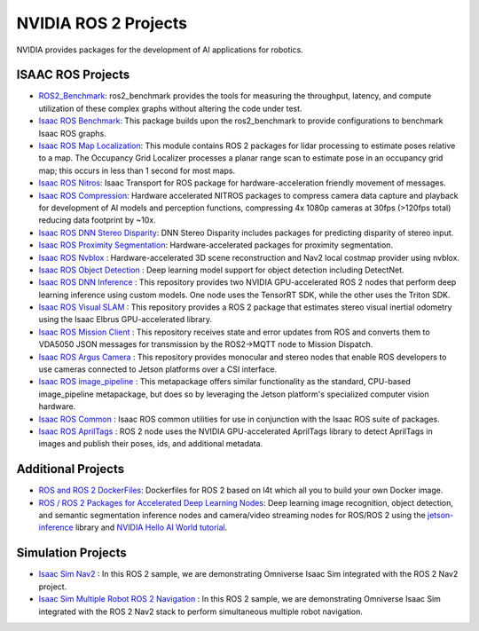 NVIDIA ROS 2 Projects
=====================

NVIDIA provides packages for the development of AI applications for robotics.

ISAAC ROS Projects
------------------
* `ROS2_Benchmark <https://github.com/NVIDIA-ISAAC-ROS/ros2_benchmark>`__: ros2_benchmark provides the tools for measuring the throughput, latency, and compute utilization of these complex graphs without altering the code under test.
* `Isaac ROS Benchmark <https://github.com/NVIDIA-ISAAC-ROS/isaac_ros_benchmark>`__: This package builds upon the ros2_benchmark to provide configurations to benchmark Isaac ROS graphs.
* `Isaac ROS Map Localization <https://github.com/NVIDIA-ISAAC-ROS/isaac_ros_map_localization>`__: This module contains ROS 2 packages for lidar processing to estimate poses relative to a map. The Occupancy Grid Localizer processes a planar range scan to estimate pose in an occupancy grid map; this occurs in less than 1 second for most maps. 
* `Isaac ROS Nitros <https://github.com/NVIDIA-ISAAC-ROS/isaac_ros_nitros>`__: Isaac Transport for ROS package for hardware-acceleration friendly movement of messages.
* `Isaac ROS Compression <https://github.com/NVIDIA-ISAAC-ROS/isaac_ros_compression>`__: Hardware accelerated NITROS packages to compress camera data capture and playback for development of AI models and perception functions, compressing 4x 1080p cameras at 30fps (>120fps total) reducing data footprint by ~10x.
* `Isaac ROS DNN Stereo Disparity <https://github.com/NVIDIA-ISAAC-ROS/isaac_ros_dnn_stereo_disparity>`__: DNN Stereo Disparity includes packages for predicting disparity of stereo input.
* `Isaac ROS Proximity Segmentation <https://github.com/NVIDIA-ISAAC-ROS/isaac_ros_proximity_segmentation>`__: Hardware-accelerated packages for proximity segmentation.
* `Isaac ROS Nvblox <https://github.com/NVIDIA-ISAAC-ROS/isaac_ros_nvblox>`__ : Hardware-accelerated 3D scene reconstruction and Nav2 local costmap provider using nvblox.
* `Isaac ROS Object Detection <https://github.com/NVIDIA-ISAAC-ROS/isaac_ros_object_detection>`__ : Deep learning model support for object detection including DetectNet.
* `Isaac ROS DNN Inference <https://github.com/NVIDIA-ISAAC-ROS/isaac_ros_dnn_inference>`__ : This repository provides two NVIDIA GPU-accelerated ROS 2 nodes that perform deep learning inference using custom models. One node uses the TensorRT SDK, while the other uses the Triton SDK.
* `Isaac ROS Visual SLAM <https://github.com/NVIDIA-ISAAC-ROS/isaac_ros_visual_slam>`__ : This repository provides a ROS 2 package that estimates stereo visual inertial odometry using the Isaac Elbrus GPU-accelerated library.
* `Isaac ROS Mission Client <http://github.com/NVIDIA-ISAAC-ROS/isaac_ros_mission_client>`__ : This repository receives state and error updates from ROS and converts them to VDA5050 JSON messages for transmission by the ROS2→MQTT node to Mission Dispatch.
* `Isaac ROS Argus Camera <https://github.com/NVIDIA-ISAAC-ROS/isaac_ros_argus_camera>`__ : This repository provides monocular and stereo nodes that enable ROS developers to use cameras connected to Jetson platforms over a CSI interface.
* `Isaac ROS image_pipeline <https://github.com/NVIDIA-ISAAC-ROS/isaac_ros_image_pipeline>`__ : This metapackage offers similar functionality as the standard, CPU-based image_pipeline metapackage, but does so by leveraging the Jetson platform's specialized computer vision hardware.
* `Isaac ROS Common <https://github.com/NVIDIA-ISAAC-ROS/isaac_ros_common>`__ : Isaac ROS common utilities for use in conjunction with the Isaac ROS suite of packages.
* `Isaac ROS AprilTags <https://github.com/NVIDIA-ISAAC-ROS/isaac_ros_apriltag>`__ : ROS 2 node uses the NVIDIA GPU-accelerated AprilTags library to detect AprilTags in images and publish their poses, ids, and additional metadata.

Additional Projects
-------------------
* `ROS and ROS 2 DockerFiles <https://github.com/dusty-nv/jetson-containers>`__: Dockerfiles for ROS 2 based on l4t which all you to build your own Docker image.
* `ROS / ROS 2 Packages for Accelerated Deep Learning Nodes <https://github.com/dusty-nv/ros_deep_learning>`__: Deep learning image recognition, object detection, and semantic segmentation inference nodes and camera/video streaming nodes for ROS/ROS 2 using the `jetson-inference <https://github.com/dusty-nv/jetson-inference>`__ library and `NVIDIA Hello AI World tutorial <https://developer.nvidia.com/embedded/twodaystoademo>`__.

Simulation Projects
-------------------
* `Isaac Sim Nav2 <https://docs.omniverse.nvidia.com/app_isaacsim/app_isaacsim/tutorial_ros2_navigation.html>`__ : In this ROS 2 sample, we are demonstrating Omniverse Isaac Sim integrated with the ROS 2 Nav2 project.
* `Isaac Sim Multiple Robot ROS 2 Navigation <https://docs.omniverse.nvidia.com/app_isaacsim/app_isaacsim/tutorial_ros2_multi_navigation.html>`__ : In this ROS 2 sample, we are demonstrating Omniverse Isaac Sim integrated with the ROS 2 Nav2 stack to perform simultaneous multiple robot navigation.
